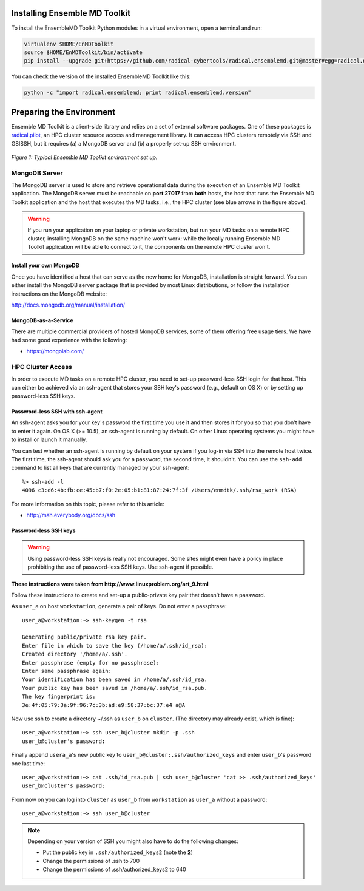 .. _installation:

Installing Ensemble MD Toolkit
==============================

To install the EnsembleMD Toolkit Python modules in a virtual environment, 
open a terminal and run:

.. code-block:: bash

    virtualenv $HOME/EnMDToolkit
    source $HOME/EnMDToolkit/bin/activate
    pip install --upgrade git+https://github.com/radical-cybertools/radical.ensemblemd.git@master#egg=radical.ensemblemd

You can check the version of the installed EnsembleMD Toolkit like this:

.. code-block:: bash

    python -c "import radical.ensemblemd; print radical.ensemblemd.version"


.. _envpreparation:

Preparing the Environment
=========================

Ensemble MD Toolkit is a client-side library and relies on a set of external
software packages. One of these packages is `radical.pilot <http://radicalpilot.readthedocs.org>`_, 
an HPC cluster resource access and management library. It can access HPC clusters
remotely via SSH and GSISSH, but it requires (a) a MongoDB server and (b) a 
properly set-up SSH environment.

.. figure:: images/hosts_and_ports.*
   :width: 360pt
   :align: center
   :alt: MongoDB and SSH ports.

   `Figure 1: Typical Ensemble MD Toolkit environment set up.`

MongoDB Server
--------------

The MongoDB server is used to store and retrieve operational data during the 
execution of an Ensemble MD Toolkit application. The MongoDB server must 
be reachable on **port 27017** from **both** hosts, the host that runs the 
Ensemble MD Toolkit application and the host that executes the MD tasks, i.e., 
the HPC cluster (see blue arrows in the figure above).

.. warning:: If you run your application on your laptop or private workstation,
             but run your MD tasks on a remote HPC cluster, installing MongoDB 
             on the same machine won't work: while the locally running Ensemble 
             MD Toolkit application will be able to connect to it, the 
             components on the remote HPC cluster won't. 

Install your own MongoDB
^^^^^^^^^^^^^^^^^^^^^^^^

Once you have identified a host that can serve as the new home for MongoDB,
installation is straight forward. You can either install the MongoDB 
server package that is provided by most Linux distributions, or 
follow the installation instructions on the MongoDB website:

http://docs.mongodb.org/manual/installation/

MongoDB-as-a-Service
^^^^^^^^^^^^^^^^^^^^

There are multiple commercial providers of hosted MongoDB services, some of them
offering free usage tiers. We have had some good experience with the following:

* https://mongolab.com/

HPC Cluster Access
------------------

In order to execute MD tasks on a remote HPC cluster, you need to set-up
password-less SSH login for that host. This can either be achieved via 
an ssh-agent that stores your SSH key's password (e.g., default on
OS X) or by setting up password-less SSH keys.

Password-less SSH with ssh-agent
^^^^^^^^^^^^^^^^^^^^^^^^^^^^^^^^

An ssh-agent asks you for your key's password the first time you use  it and
then stores it for you so that you don't have to enter it again. On OS X (>=
10.5), an ssh-agent is running by default. On other Linux operating systems
you might have to install or launch it manually.

You can test whether an ssh-agent is running by default on your system if you
log-in via SSH into the remote host twice. The first time, the ssh-agent 
should ask you for a password, the second time, it shouldn't. You can use the 
``ssh-add`` command to list all keys that are currently managed by your 
ssh-agent::

    %> ssh-add -l
    4096 c3:d6:4b:fb:ce:45:b7:f0:2e:05:b1:81:87:24:7f:3f /Users/enmdtk/.ssh/rsa_work (RSA)

For more information on this topic, please refer to this article:

* http://mah.everybody.org/docs/ssh

Password-less SSH keys
^^^^^^^^^^^^^^^^^^^^^^

.. warning:: Using password-less SSH keys is really not encouraged. Some sites might 
             even have a policy in place prohibiting the use of password-less
             SSH keys. Use ssh-agent if possible.

**These instructions were taken from http://www.linuxproblem.org/art_9.html**


Follow these instructions to create and set-up a public-private key pair that 
doesn't have a password.

As ``user_a`` on host ``workstation``, generate a pair of keys. 
Do not enter a passphrase::

    user_a@workstation:~> ssh-keygen -t rsa

    Generating public/private rsa key pair.
    Enter file in which to save the key (/home/a/.ssh/id_rsa): 
    Created directory '/home/a/.ssh'.
    Enter passphrase (empty for no passphrase): 
    Enter same passphrase again: 
    Your identification has been saved in /home/a/.ssh/id_rsa.
    Your public key has been saved in /home/a/.ssh/id_rsa.pub.
    The key fingerprint is:
    3e:4f:05:79:3a:9f:96:7c:3b:ad:e9:58:37:bc:37:e4 a@A

Now use ssh to create a directory ~/.ssh as ``user_b`` on ``cluster``. 
(The directory may already exist, which is fine)::

    user_a@workstation:~> ssh user_b@cluster mkdir -p .ssh
    user_b@cluster's password: 

Finally append ``usera_a``'s new public key to ``user_b@cluster:.ssh/authorized_keys`` 
and enter ``user_b``'s password one last time::

    user_a@workstation:~> cat .ssh/id_rsa.pub | ssh user_b@cluster 'cat >> .ssh/authorized_keys'
    user_b@cluster's password: 

From now on you can log into ``cluster`` as ``user_b`` from ``workstation`` as 
``user_a`` without a password::

    user_a@workstation:~> ssh user_b@cluster

.. note:: Depending on your version of SSH you might also have to do the following changes:

            - Put the public key in ``.ssh/authorized_keys2`` (note the **2**)
            - Change the permissions of .ssh to 700
            - Change the permissions of .ssh/authorized_keys2 to 640

